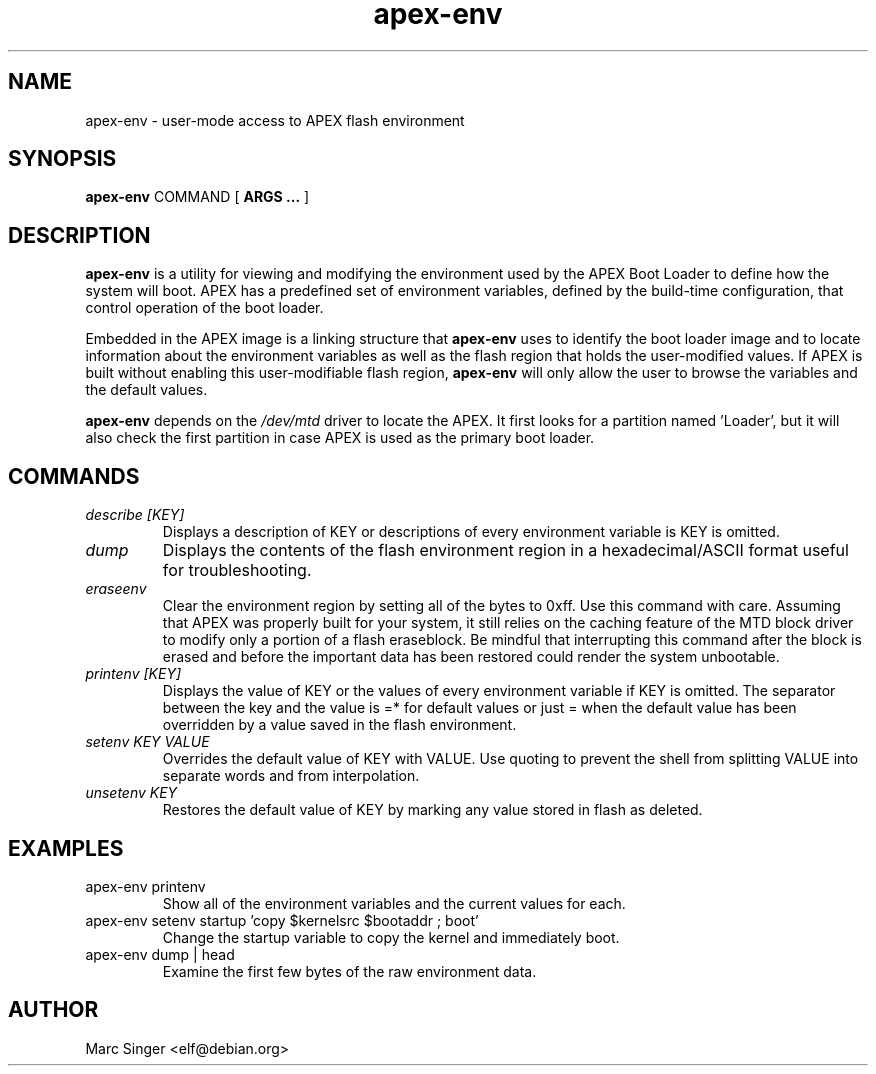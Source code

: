 .TH apex-env 8 27-January-2007 "Debian GNU/Linux"
.SH NAME
apex-env \- user-mode access to APEX flash environment
.SH SYNOPSIS
.B apex-env
COMMAND
[
.B ARGS ...
]

.SH DESCRIPTION

\fBapex-env\fR is a utility for viewing and modifying the environment
used by the APEX Boot Loader to define how the system will boot.  APEX
has a predefined set of environment variables, defined by the
build-time configuration, that control operation of the boot loader.  

Embedded in the APEX image is a linking structure that \fBapex-env\fR
uses to identify the boot loader image and to locate information about
the environment variables as well as the flash region that holds the
user-modified values.  If APEX is built without enabling this
user-modifiable flash region, \fBapex-env\fR will only allow the user
to browse the variables and the default values.

\fBapex-env\fR depends on the \fI/dev/mtd\fR driver to locate the
APEX.  It first looks for a partition named 'Loader', but it will also
check the first partition in case APEX is used as the primary boot
loader.

.SH COMMANDS

.TP
.I "describe [KEY]"
Displays a description of KEY or descriptions of every environment
variable is KEY is omitted.

.TP
.I "dump"
Displays the contents of the flash environment region in a
hexadecimal/ASCII format useful for troubleshooting.

.TP
.I "eraseenv"
Clear the environment region by setting all of the bytes to 0xff.
Use this command with care.  Assuming that APEX was properly built for
your system, it still relies on the caching feature of the MTD block
driver to modify only a portion of a flash eraseblock.  Be mindful
that interrupting this command after the block is erased and before
the important data has been restored could render the system
unbootable.

.TP
.I "printenv [KEY]"
Displays the value of KEY or the values of every environment variable
if KEY is omitted.  The separator between the key and the value is =*
for default values or just = when the default value has been
overridden by a value saved in the flash environment.

.TP
.I "setenv KEY VALUE"
Overrides the default value of KEY with VALUE.  Use quoting to prevent
the shell from splitting VALUE into separate words and from
interpolation.  

.TP
.I "unsetenv KEY"
Restores the default value of KEY by marking any value stored in flash
as deleted.

.SH EXAMPLES

.TP
apex-env printenv
Show all of the environment variables and the current values for each.

.TP
apex-env setenv startup 'copy $kernelsrc $bootaddr ; boot'
Change the startup variable to copy the kernel and immediately boot.

.TP
apex-env dump | head
Examine the first few bytes of the raw environment data.

.SH AUTHOR
Marc Singer <elf@debian.org>

